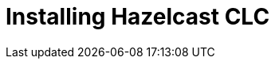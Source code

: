 = Installing Hazelcast CLC
:description: The Hazelcast Command-Line Client (CLC) is available to install in macOS and Linux environments.

// See https://docs.hazelcast.com/hazelcast/5.2-snapshot/clients/clc#installing-the-hazelcast-clc